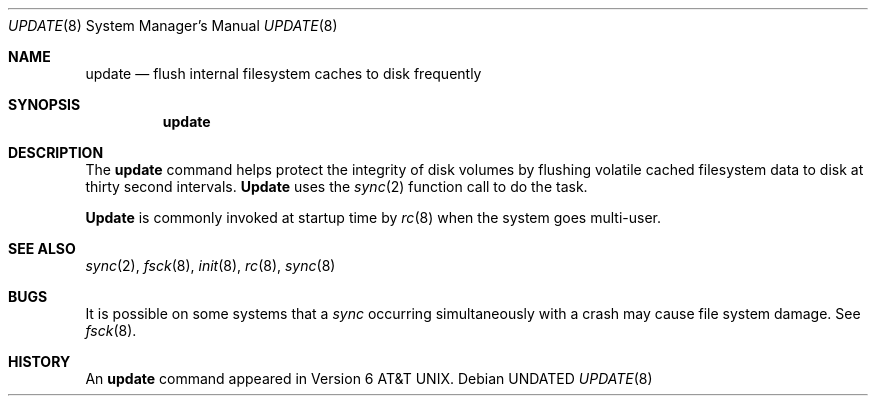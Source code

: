 .\" Copyright (c) 1991, 1993
.\"	The Regents of the University of California.  All rights reserved.
.\"
.\" %sccs.include.redist.roff%
.\"
.\"	@(#)update.8	8.3 (Berkeley) 4/19/94
.\"
.Dd 
.Dt UPDATE 8
.Os
.Sh NAME
.Nm update
.Nd flush internal filesystem caches to disk frequently
.Sh SYNOPSIS
.Nm update
.Sh DESCRIPTION
The
.Nm update
command helps protect the integrity of disk volumes
by flushing
volatile cached filesystem data
to disk at thirty second intervals.
.Nm Update
uses the
.Xr sync 2
function call to do the task.
.Pp
.Nm Update
is commonly invoked at startup time by
.Xr rc 8
when the system goes multi-user.
.Sh SEE ALSO
.Xr sync 2 ,
.Xr fsck 8 ,
.Xr init 8 ,
.Xr rc 8 ,
.Xr sync 8
.Sh BUGS
It is possible on some systems that a
.Xr sync
occurring simultaneously with a crash may cause
file system damage. See
.Xr fsck 8 .
.Sh HISTORY
An
.Nm update
command appeared in
.At v6 .
